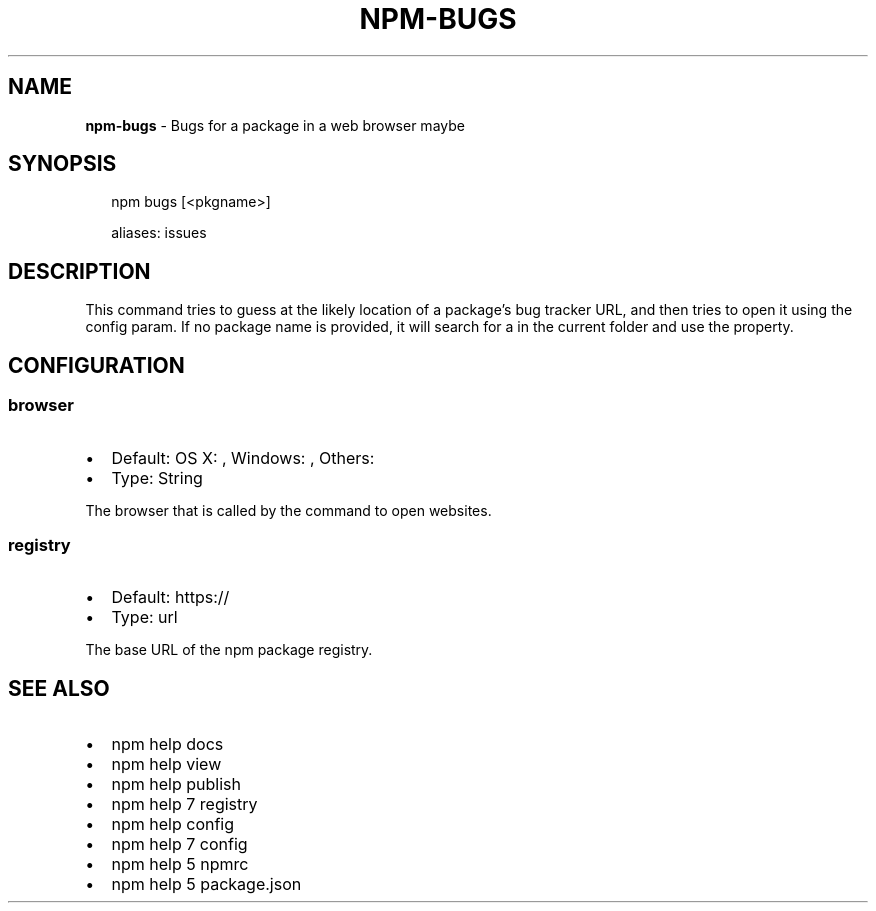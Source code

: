 .TH "NPM\-BUGS" "1" "February 2018" "" ""
.SH "NAME"
\fBnpm-bugs\fR \- Bugs for a package in a web browser maybe
.SH SYNOPSIS
.P
.RS 2
.nf
npm bugs [<pkgname>]

aliases: issues
.fi
.RE
.SH DESCRIPTION
.P
This command tries to guess at the likely location of a package's
bug tracker URL, and then tries to open it using the \fB\fP
config param\. If no package name is provided, it will search for
a \fB\fP in the current folder and use the \fB\fP property\.
.SH CONFIGURATION
.SS browser
.RS 0
.IP \(bu 2
Default: OS X: \fB\fP, Windows: \fB\fP, Others: \fB\fP
.IP \(bu 2
Type: String

.RE
.P
The browser that is called by the \fB\fP command to open websites\.
.SS registry
.RS 0
.IP \(bu 2
Default: https://
.IP \(bu 2
Type: url

.RE
.P
The base URL of the npm package registry\.
.SH SEE ALSO
.RS 0
.IP \(bu 2
npm help docs
.IP \(bu 2
npm help view
.IP \(bu 2
npm help publish
.IP \(bu 2
npm help 7 registry
.IP \(bu 2
npm help config
.IP \(bu 2
npm help 7 config
.IP \(bu 2
npm help 5 npmrc
.IP \(bu 2
npm help 5 package\.json

.RE

